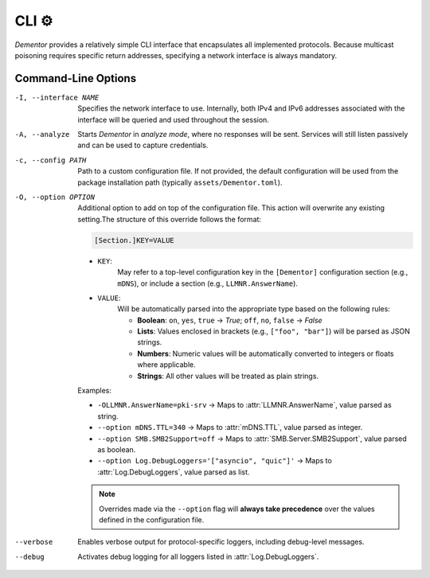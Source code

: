 .. _cli:

CLI ⚙️
======

*Dementor* provides a relatively simple CLI interface that encapsulates all
implemented protocols. Because multicast poisoning requires specific return
addresses, specifying a network interface is always mandatory.

.. code-block:: console
    :caption: *Dementor* does not require root privileges unless protocol servers need to bind to privileged ports

    $ Dementor -I <INTERFACE_NAME>


Command-Line Options
--------------------


-I, --interface NAME

    Specifies the network interface to use. Internally, both IPv4 and IPv6 addresses
    associated with the interface will be queried and used throughout the session.

-A, --analyze

    Starts *Dementor* in *analyze mode*, where no responses will be sent. Services
    will still listen passively and can be used to capture credentials.

-c, --config PATH

    Path to a custom configuration file. If not provided, the default configuration
    will be used from the package installation path (typically ``assets/Dementor.toml``).

-O, --option OPTION

    Additional option to add on top of the configuration file. This action will overwrite
    any existing setting.The structure of this override follows the format:

    .. code-block:: text

        [Section.]KEY=VALUE

    - ``KEY``:
        May refer to a top-level configuration key in the ``[Dementor]`` configuration section (e.g., ``mDNS``), or include a section (e.g., ``LLMNR.AnswerName``).
    - ``VALUE``:
        Will be automatically parsed into the appropriate type based on the following rules:

        - **Boolean**: ``on``, ``yes``, ``true`` → `True`; ``off``, ``no``, ``false`` → `False`
        - **Lists**: Values enclosed in brackets (e.g., ``["foo", "bar"]``) will be parsed as JSON strings.
        - **Numbers**: Numeric values will be automatically converted to integers or floats where applicable.
        - **Strings**: All other values will be treated as plain strings.

    Examples:

    - ``-OLLMNR.AnswerName=pki-srv`` → Maps to :attr:`LLMNR.AnswerName`, value parsed as string.
    - ``--option mDNS.TTL=340`` → Maps to :attr:`mDNS.TTL`, value parsed as integer.
    - ``--option SMB.SMB2Support=off`` → Maps to :attr:`SMB.Server.SMB2Support`, value parsed as boolean.
    - ``--option Log.DebugLoggers='["asyncio", "quic"]'`` → Maps to :attr:`Log.DebugLoggers`, value parsed as list.

    .. note::
        Overrides made via the ``--option`` flag will **always take precedence** over the values
        defined in the configuration file.
--verbose

    Enables verbose output for protocol-specific loggers, including debug-level messages.

--debug

    Activates debug logging for all loggers listed in :attr:`Log.DebugLoggers`.
